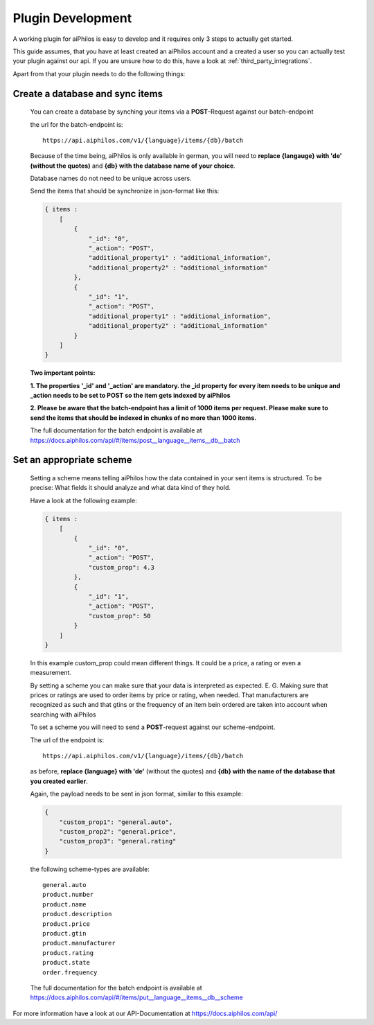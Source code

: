 ==================
Plugin Development
==================

A working plugin for aiPhilos is easy to develop and it requires only 3 steps to actually get started.

This guide assumes, that you have at least created an aiPhilos account and a created a user so you can actually test your plugin against our api.
If you are unsure how to do this, have a look at :ref:`third_party_integrations`.

Apart from that your plugin needs to do the following things:

Create a database and sync items
================================

 You can create a database by synching your items via a **POST**-Request against our batch-endpoint

 the url for the batch-endpoint is: 

 .. highlight:: html

 ::

    https://api.aiphilos.com/v1/{language}/items/{db}/batch


 .. highlight:: none
 
 

 Because of the time being, aiPhilos is only available in german, you will need to **replace {langauge} with 'de' (without the quotes)** and **{db} with the database name of your choice**.

 Database names do not need to be unique across users.

 Send the items that should be synchronize in json-format like this:

 .. code-block:: javascript

    { items : 
        [
            {
                "_id": "0",
                "_action": "POST",
                "additional_property1" : "additional_information",
                "additional_property2" : "additional_information"
            },
            {
                "_id": "1",
                "_action": "POST",
                "additional_property1" : "additional_information",
                "additional_property2" : "additional_information"
            }
        ]
    }

 

 **Two important points:**

 **1. The properties '_id' and '_action' are mandatory. the _id property for every item needs to be unique and _action needs to be set to POST so the item gets indexed by aiPhilos**

 **2. Please be aware that the batch-endpoint has a limit of 1000 items per request. Please make sure to send the items that should be indexed in chunks of no more than 1000 items.**

 The full documentation for the batch endpoint is available at https://docs.aiphilos.com/api/#/items/post__language__items__db__batch

Set an appropriate scheme
=========================

 Setting a scheme means telling aiPhilos how the data contained in your sent items is structured. To be precise: What fields it should analyze and what data kind of they hold.

 Have a look at the following example:

 .. code-block:: javascript

    { items : 
        [
            {
                "_id": "0",
                "_action": "POST",
                "custom_prop": 4.3                
            },
            {
                "_id": "1",
                "_action": "POST",
                "custom_prop": 50
            }
        ]
    }

 In this example custom_prop could mean different things. It could be a price, a rating or even a measurement.

 By setting a scheme you can make sure that your data is interpreted as expected. E. G. Making sure that prices or ratings are used to order items by price or rating, when needed. That manufacturers are recognized as such and that gtins or the frequency of an item bein ordered are taken into account when searching with aiPhilos
  
 To set a scheme you will need to send a **POST**-request against our scheme-endpoint.

 The url of the endpoint is: 

 .. highlight:: html

 ::

    https://api.aiphilos.com/v1/{language}/items/{db}/batch    


 .. highlight:: none


 as before, **replace {language} with 'de'** (without the quotes) and **{db} with the name of the database that you created earlier**.

 Again, the payload needs to be sent in json format, similar to this example:

 .. code-block:: javascript

    {
        "custom_prop1": "general.auto",
        "custom_prop2": "general.price",
        "custom_prop3": "general.rating"
    }


 the following scheme-types are available:

 .. highlight:: html

 ::

    general.auto
    product.number
    product.name
    product.description
    product.price
    product.gtin
    product.manufacturer
    product.rating
    product.state
    order.frequency


 .. highlight:: none

 The full documentation for the batch endpoint is available at https://docs.aiphilos.com/api/#/items/put__language__items__db__scheme

For more information have a look at our API-Documentation at https://docs.aiphilos.com/api/

